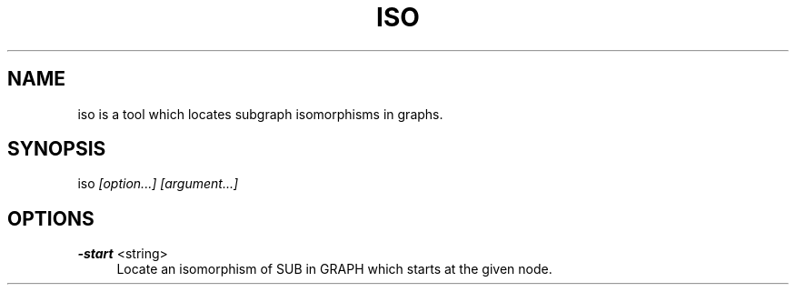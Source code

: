 .TH "ISO" 1 "2015-03-04" "Iso" "Iso Manual"
.SH "NAME"
iso is a tool which locates subgraph isomorphisms in graphs.
.SH "SYNOPSIS"
iso
.I "[option...]"
.I "[argument...]"
.PP
.SH "OPTIONS"
.B "-start"
<string>
.RS 4
Locate an isomorphism of SUB in GRAPH which starts at the given node.
.RE
.PP
